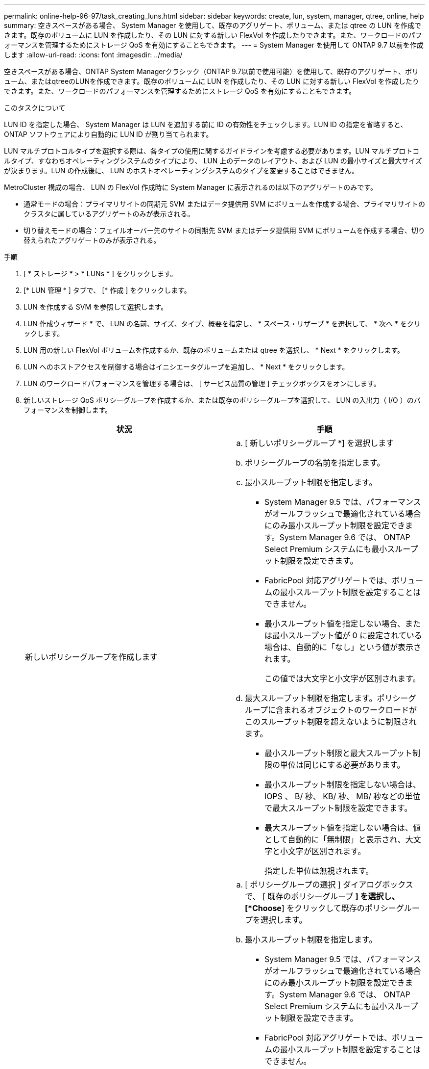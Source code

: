 ---
permalink: online-help-96-97/task_creating_luns.html 
sidebar: sidebar 
keywords: create, lun, system, manager, qtree, online, help 
summary: 空きスペースがある場合、 System Manager を使用して、既存のアグリゲート、ボリューム、または qtree の LUN を作成できます。既存のボリュームに LUN を作成したり、その LUN に対する新しい FlexVol を作成したりできます。また、ワークロードのパフォーマンスを管理するためにストレージ QoS を有効にすることもできます。 
---
= System Manager を使用して ONTAP 9.7 以前を作成します
:allow-uri-read: 
:icons: font
:imagesdir: ../media/


[role="lead"]
空きスペースがある場合、ONTAP System Managerクラシック（ONTAP 9.7以前で使用可能）を使用して、既存のアグリゲート、ボリューム、またはqtreeのLUNを作成できます。既存のボリュームに LUN を作成したり、その LUN に対する新しい FlexVol を作成したりできます。また、ワークロードのパフォーマンスを管理するためにストレージ QoS を有効にすることもできます。

.このタスクについて
LUN ID を指定した場合、 System Manager は LUN を追加する前に ID の有効性をチェックします。LUN ID の指定を省略すると、 ONTAP ソフトウェアにより自動的に LUN ID が割り当てられます。

LUN マルチプロトコルタイプを選択する際は、各タイプの使用に関するガイドラインを考慮する必要があります。LUN マルチプロトコルタイプ、すなわちオペレーティングシステムのタイプにより、 LUN 上のデータのレイアウト、および LUN の最小サイズと最大サイズが決まります。LUN の作成後に、 LUN のホストオペレーティングシステムのタイプを変更することはできません。

MetroCluster 構成の場合、 LUN の FlexVol 作成時に System Manager に表示されるのは以下のアグリゲートのみです。

* 通常モードの場合：プライマリサイトの同期元 SVM またはデータ提供用 SVM にボリュームを作成する場合、プライマリサイトのクラスタに属しているアグリゲートのみが表示される。
* 切り替えモードの場合：フェイルオーバー先のサイトの同期先 SVM またはデータ提供用 SVM にボリュームを作成する場合、切り替えられたアグリゲートのみが表示される。


.手順
. [ * ストレージ * > * LUNs * ] をクリックします。
. [* LUN 管理 * ] タブで、 [* 作成 ] をクリックします。
. LUN を作成する SVM を参照して選択します。
. LUN 作成ウィザード * で、 LUN の名前、サイズ、タイプ、概要を指定し、 * スペース・リザーブ * を選択して、 * 次へ * をクリックします。
. LUN 用の新しい FlexVol ボリュームを作成するか、既存のボリュームまたは qtree を選択し、 * Next * をクリックします。
. LUN へのホストアクセスを制御する場合はイニシエータグループを追加し、 * Next * をクリックします。
. LUN のワークロードパフォーマンスを管理する場合は、 [ サービス品質の管理 ] チェックボックスをオンにします。
. 新しいストレージ QoS ポリシーグループを作成するか、または既存のポリシーグループを選択して、 LUN の入出力（ I/O ）のパフォーマンスを制御します。
+
|===
| 状況 | 手順 


 a| 
新しいポリシーグループを作成します
 a| 
.. [ 新しいポリシーグループ *] を選択します
.. ポリシーグループの名前を指定します。
.. 最小スループット制限を指定します。
+
*** System Manager 9.5 では、パフォーマンスがオールフラッシュで最適化されている場合にのみ最小スループット制限を設定できます。System Manager 9.6 では、 ONTAP Select Premium システムにも最小スループット制限を設定できます。
*** FabricPool 対応アグリゲートでは、ボリュームの最小スループット制限を設定することはできません。
*** 最小スループット値を指定しない場合、または最小スループット値が 0 に設定されている場合は、自動的に「なし」という値が表示されます。
+
この値では大文字と小文字が区別されます。



.. 最大スループット制限を指定します。ポリシーグループに含まれるオブジェクトのワークロードがこのスループット制限を超えないように制限されます。
+
*** 最小スループット制限と最大スループット制限の単位は同じにする必要があります。
*** 最小スループット制限を指定しない場合は、 IOPS 、 B/ 秒、 KB/ 秒、 MB/ 秒などの単位で最大スループット制限を設定できます。
*** 最大スループット値を指定しない場合は、値として自動的に「無制限」と表示され、大文字と小文字が区別されます。
+
指定した単位は無視されます。







 a| 
既存のポリシーグループを選択してください
 a| 
.. [ ポリシーグループの選択 ] ダイアログボックスで、 [ 既存のポリシーグループ *] を選択し、 [*Choose*] をクリックして既存のポリシーグループを選択します。
.. 最小スループット制限を指定します。
+
*** System Manager 9.5 では、パフォーマンスがオールフラッシュで最適化されている場合にのみ最小スループット制限を設定できます。System Manager 9.6 では、 ONTAP Select Premium システムにも最小スループット制限を設定できます。
*** FabricPool 対応アグリゲートでは、ボリュームの最小スループット制限を設定することはできません。
*** 最小スループット値を指定しない場合、または最小スループット値が 0 に設定されている場合は、自動的に「なし」という値が表示されます。
+
この値では大文字と小文字が区別されます。



.. 最大スループット制限を指定します。ポリシーグループに含まれるオブジェクトのワークロードがこのスループット制限を超えないように制限されます。
+
*** 最小スループット制限と最大スループット制限の単位は同じにする必要があります。
*** 最小スループット制限を指定しない場合は、 IOPS 、 B/ 秒、 KB/ 秒、 MB/ 秒などの単位で最大スループット制限を設定できます。
*** 最大スループット値を指定しない場合は、値として自動的に「無制限」と表示され、大文字と小文字が区別されます。
+
指定した単位は無視されます。



+
ポリシーグループが複数のオブジェクトに割り当てられている場合、指定した最大スループットはそれらのオブジェクトの合計スループットです。



|===
. 指定された詳細情報を [* LUN summary] ウィンドウで確認し、 [Next] をクリックします。
. 詳細を確認し、 [* 終了 ] をクリックしてウィザードを完了します。


* 関連情報 *

xref:reference_luns_window.adoc[LUN ウィンドウ]

xref:concept_lun_multiprotocol_type_guidelines.adoc[LUN マルチプロトコルタイプの使用に関するガイドライン]
